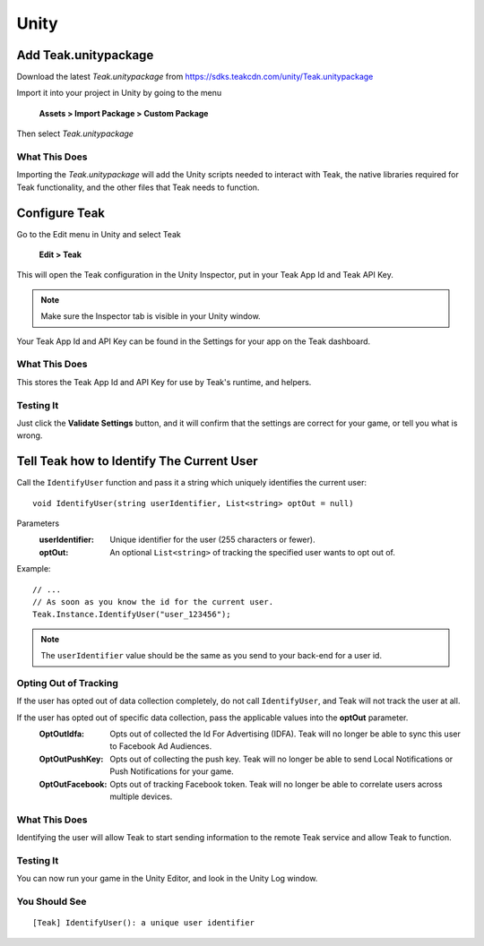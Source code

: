 Unity
=====

Add Teak.unitypackage
---------------------

Download the latest *Teak.unitypackage* from https://sdks.teakcdn.com/unity/Teak.unitypackage

Import it into your project in Unity by going to the menu

    **Assets > Import Package > Custom Package**

Then select *Teak.unitypackage*

What This Does
^^^^^^^^^^^^^^

Importing the *Teak.unitypackage* will add the Unity scripts needed to interact with Teak, the native libraries required for Teak functionality, and the other files that Teak needs to function.

Configure Teak
--------------

Go to the Edit menu in Unity and select Teak

    **Edit > Teak**

This will open the Teak configuration in the Unity Inspector, put in your Teak App Id and Teak API Key.

.. note:: Make sure the Inspector tab is visible in your Unity window.

Your Teak App Id and API Key can be found in the Settings for your app on the Teak dashboard.

What This Does
^^^^^^^^^^^^^^

This stores the Teak App Id and API Key for use by Teak's runtime, and helpers.

Testing It
^^^^^^^^^^^^^^
Just click the **Validate Settings** button, and it will confirm that the settings are correct for your game, or tell you what is wrong.

Tell Teak how to Identify The Current User
------------------------------------------
.. highlight:: csharp

Call the ``IdentifyUser`` function and pass it a string which uniquely identifies the current user::

    void IdentifyUser(string userIdentifier, List<string> optOut = null)

Parameters
    :userIdentifier: Unique identifier for the user (255 characters or fewer).

    :optOut: An optional ``List<string>`` of tracking the specified user wants to opt out of.

Example::

    // ...
    // As soon as you know the id for the current user.
    Teak.Instance.IdentifyUser("user_123456");

.. note:: The ``userIdentifier`` value should be the same as you send to your back-end for a user id.

Opting Out of Tracking
^^^^^^^^^^^^^^^^^^^^^^
If the user has opted out of data collection completely, do not call ``IdentifyUser``, and Teak will not track the user at all.

If the user has opted out of specific data collection, pass the applicable values into the **optOut** parameter.
    :OptOutIdfa: Opts out of collected the Id For Advertising (IDFA). Teak will no longer be able to sync this user to Facebook Ad Audiences.

    :OptOutPushKey: Opts out of collecting the push key. Teak will no longer be able to send Local Notifications or Push Notifications for your game.

    :OptOutFacebook: Opts out of tracking Facebook token. Teak will no longer be able to correlate users across multiple devices.

What This Does
^^^^^^^^^^^^^^
Identifying the user will allow Teak to start sending information to the remote Teak service and allow Teak to function.

Testing It
^^^^^^^^^^
You can now run your game in the Unity Editor, and look in the Unity Log window.

You Should See
^^^^^^^^^^^^^^

::

    [Teak] IdentifyUser(): a unique user identifier

